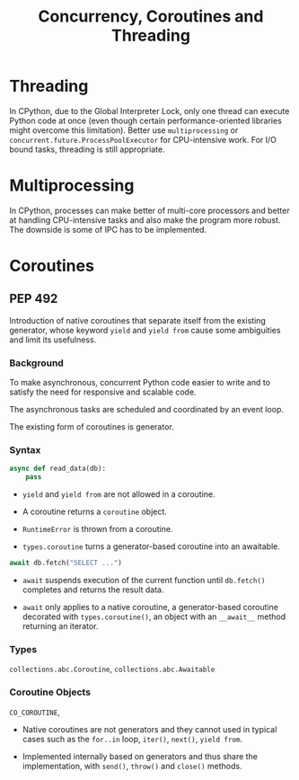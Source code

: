 #+title: Concurrency, Coroutines and Threading

* Threading

In CPython, due to the Global Interpreter Lock, only one thread can execute
Python code at once (even though certain performance-oriented libraries might
overcome this limitation). Better use =multiprocessing= or
=concurrent.future.ProcessPoolExecutor= for CPU-intensive work.
For I/O bound tasks, threading is still appropriate.

* Multiprocessing

In CPython, processes can make better of multi-core processors and better at
handling CPU-intensive tasks and also make the program more robust. The downside
is some of IPC has to be implemented.

* Coroutines

** PEP 492

Introduction of native coroutines that separate itself from the existing generator, whose
keyword =yield= and =yield from= cause some ambiguities and limit its usefulness.

*** Background

To make asynchronous, concurrent Python code easier to write
and to satisfy the need for responsive and scalable code.

The asynchronous tasks are scheduled and coordinated by an event loop.

The existing form of coroutines is generator.

*** Syntax

#+begin_src python
async def read_data(db):
    pass
#+end_src

- =yield= and =yield from= are not allowed in a coroutine.

- A coroutine returns a =coroutine= object.

- =RuntimeError= is thrown from a coroutine.

- =types.coroutine= turns a generator-based coroutine into an awaitable.

#+begin_src python
await db.fetch("SELECT ...")
#+end_src

- =await= suspends execution of the current function until =db.fetch()=
  completes and returns the result data.

- =await= only applies to a native coroutine, a generator-based coroutine
  decorated with =types.coroutine()=, an object with an =__await__= method
  returning an iterator.

#+TODO async for, async with

*** Types

=collections.abc.Coroutine=, =collections.abc.Awaitable=

*** Coroutine Objects

=CO_COROUTINE=,

- Native coroutines are not generators and they cannot used in typical cases such
  as the =for..in= loop, =iter()=, =next()=, =yield from=.

- Implemented internally based on generators and thus share the implementation,
  with =send()=, =throw()= and =close()= methods.
